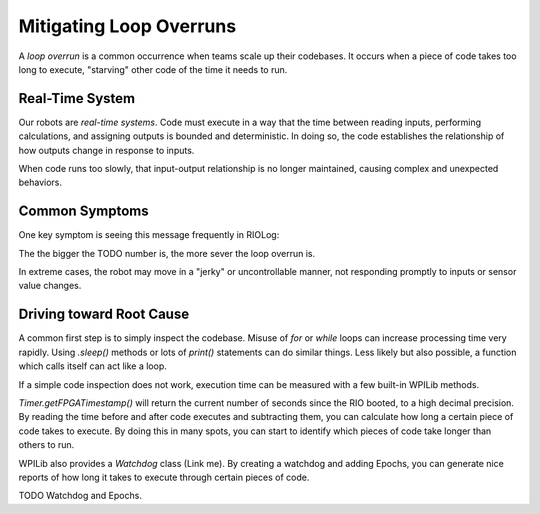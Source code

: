 Mitigating Loop Overruns
========================

A *loop overrun* is a common occurrence when teams scale up their codebases. It occurs when a piece of code takes too long to execute, "starving" other code of the time it needs to run.

Real-Time System
----------------

Our robots are *real-time systems*. Code must execute in a way that the time between reading inputs, performing calculations, and assigning outputs is bounded and deterministic. In doing so, the code establishes the relationship of how outputs change in response to inputs.

When code runs too slowly, that input-output relationship is no longer maintained, causing complex and unexpected behaviors.

Common Symptoms
--------------

One key symptom is seeing this message frequently in RIOLog:

.. code-block:: text
    TODO

The the bigger the TODO number is, the more sever the loop overrun is.

In extreme cases, the robot may move in a "jerky" or uncontrollable manner, not responding promptly to inputs or sensor value changes.


Driving toward Root Cause
-------------------------

A common first step is to simply inspect the codebase. Misuse of `for` or `while` loops can increase processing time very rapidly. Using `.sleep()` methods or lots of `print()` statements can do similar things. Less likely but also possible, a function which calls itself can act like a loop.

If a simple code inspection does not work, execution time can be measured with a few built-in WPILib methods.

`Timer.getFPGATimestamp()` will return the current number of seconds since the RIO booted, to a high decimal precision. By reading the time before and after code executes and subtracting them, you can calculate how long a certain piece of code takes to execute. By doing this in many spots, you can start to identify which pieces of code take longer than others to run.

WPILib also provides a `Watchdog` class (Link me). By creating a watchdog and adding Epochs, you can generate nice reports of how long it takes to execute through certain pieces of code.

TODO Watchdog and Epochs.

